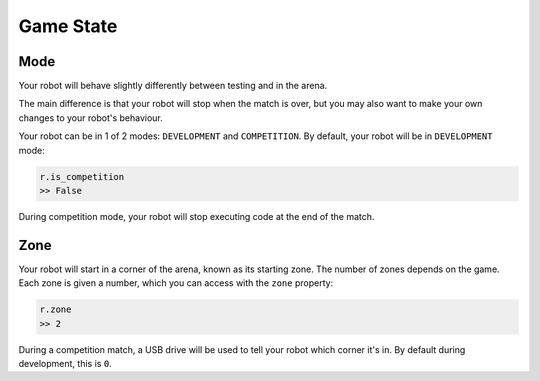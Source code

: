 Game State
==========

Mode
----

Your robot will behave slightly differently between testing and in the arena.

The main difference is that your robot will stop when the match is over, but 
you may also want to make your own changes to your robot's behaviour.

Your robot can be in 1 of 2 modes: ``DEVELOPMENT`` and ``COMPETITION``.
By default, your robot will be in ``DEVELOPMENT`` mode:

.. code:: python

   r.is_competition
   >> False

During competition mode, your robot will stop executing code at the end
of the match.

Zone
----

Your robot will start in a corner of the arena, known as its starting
zone. The number of zones depends on the game. Each zone is given a
number, which you can access with the ``zone`` property:

.. code:: python

   r.zone
   >> 2

During a competition match, a USB drive will be used to tell your robot
which corner it's in. By default during development, this is ``0``.
